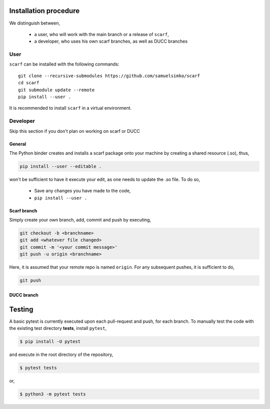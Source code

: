 Installation procedure
================================

We distinguish between,

      * a user, who will work with the main branch or a release of ``scarf``,
      * a developer, who uses his own scarf branches, as well as DUCC branches


User
-----


``scarf`` can be installed with the following commands::

      git clone --recursive-submodules https://github.com/samuelsimko/scarf
      cd scarf
      git submodule update --remote
      pip install --user .

It is recommended to install ``scarf`` in a virtual environment.



Developer
----------

Skip this section if you don't plan on working on scarf or DUCC

General
**********

The Python binder creates and installs a scarf package onto your machine by creating a shared resource (.so), thus,

.. code-block:: console

   pip install --user --editable .

won't be sufficient to have it execute your edit, as one needs to update the .so file.
To do so,

   * Save any changes you have made to the code,
   * ``pip install --user .``


Scarf branch
**************

Simply create your own branch, add, commit and push by executing,

.. code-block:: console

   git checkout -b <branchname>
   git add <whatever file changed>
   git commit -m '<your commit message>'
   git push -u origin <branchname>

Here, it is assumed that your remote repo is named ``origin``. For any subsequent pushes, it is sufficient to do,

.. code-block:: console

   git push



DUCC branch
************

Testing
================================

A basic pytest is currently executed upon each pull-request and push, for each branch.
To manually test the code with the existing test directory **tests**, install ``pytest``,

.. code-block:: console

   $ pip install -U pytest

and execute in the root directory of the repository,

.. code-block:: console

   $ pytest tests

or,

.. code-block:: console

   $ python3 -m pytest tests